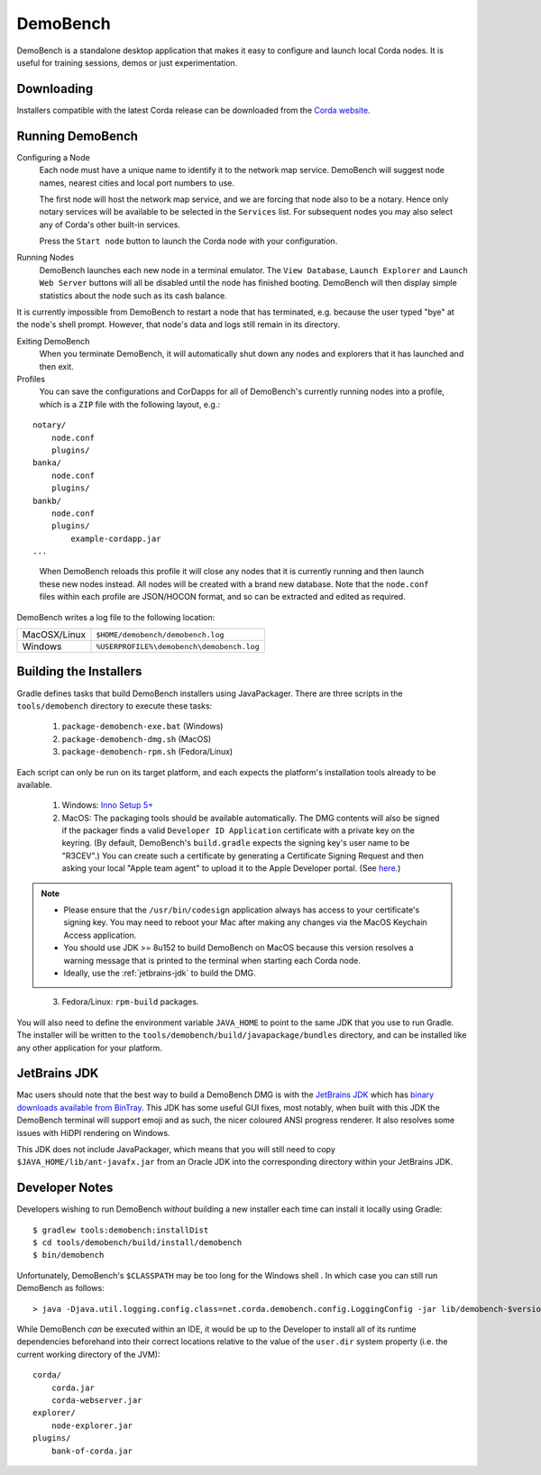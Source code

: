 DemoBench
=========

DemoBench is a standalone desktop application that makes it easy to configure and launch local Corda nodes. It is useful for training sessions, demos or just experimentation.

Downloading
-----------

Installers compatible with the latest Corda release can be downloaded from the `Corda website`_.

.. _Corda website: https://www.corda.net/downloads

Running DemoBench
-----------------

Configuring a Node
  Each node must have a unique name to identify it to the network map service. DemoBench will suggest node names, nearest cities and local port numbers to use.

  The first node will host the network map service, and we are forcing that node also to be a notary. Hence only notary services will be available to be selected in the ``Services`` list. For subsequent nodes you may also select any of Corda's other built-in services.

  Press the ``Start node`` button to launch the Corda node with your configuration.

Running Nodes
  DemoBench launches each new node in a terminal emulator. The ``View Database``, ``Launch Explorer`` and ``Launch Web Server`` buttons will all be disabled until the node has finished booting. DemoBench will then display simple statistics about the node such as its cash balance.

..

It is currently impossible from DemoBench to restart a node that has terminated, e.g. because the user typed "bye" at the node's shell prompt. However, that node's data and logs still remain in its directory.

Exiting DemoBench
  When you terminate DemoBench, it will automatically shut down any nodes and explorers that it has launched and then exit.

Profiles
  You can save the configurations and CorDapps for all of DemoBench's currently running nodes into a profile, which is a ``ZIP`` file with the following layout, e.g.:

.. parsed-literal::

    notary/
        node.conf
        plugins/
    banka/
        node.conf
        plugins/
    bankb/
        node.conf
        plugins/
            example-cordapp.jar
    ...

..

  When DemoBench reloads this profile it will close any nodes that it is currently running and then launch these new nodes instead. All nodes will be created with a brand new database. Note that the ``node.conf`` files within each profile are JSON/HOCON format, and so can be extracted and edited as required.

DemoBench writes a log file to the following location:

+--------------+-------------------------------------------+
| MacOSX/Linux | ``$HOME/demobench/demobench.log``         |
+--------------+-------------------------------------------+
| Windows      | ``%USERPROFILE%\demobench\demobench.log`` |
+--------------+-------------------------------------------+

Building the Installers
-----------------------

Gradle defines tasks that build DemoBench installers using JavaPackager. There are three scripts in the ``tools/demobench`` directory to execute these tasks:

 #. ``package-demobench-exe.bat`` (Windows)
 #. ``package-demobench-dmg.sh`` (MacOS)
 #. ``package-demobench-rpm.sh`` (Fedora/Linux)

Each script can only be run on its target platform, and each expects the platform's installation tools already to be available.

 #. Windows: `Inno Setup 5+ <http://www.jrsoftware.org/isinfo.php>`_

 #. MacOS: The packaging tools should be available automatically. The DMG contents will also be signed if the packager finds a valid ``Developer ID Application`` certificate with a private key on the keyring. (By default, DemoBench's ``build.gradle`` expects the signing key's user name to be "R3CEV".) You can create such a certificate by generating a Certificate Signing Request and then asking your local "Apple team agent" to upload it to the Apple Developer portal. (See `here <https://developer.apple.com/library/content/documentation/IDEs/Conceptual/AppDistributionGuide/MaintainingCertificates/MaintainingCertificates.html>`_.) 

.. note::

  - Please ensure that the ``/usr/bin/codesign`` application always has access to your certificate's signing key. You may need to reboot your Mac after making any changes via the MacOS Keychain Access application.

  - You should use JDK >= 8u152 to build DemoBench on MacOS because this version resolves a warning message that is printed to the terminal when starting each Corda node.

  - Ideally, use the :ref:`jetbrains-jdk` to build the DMG.

..

 3. Fedora/Linux: ``rpm-build`` packages.

You will also need to define the environment variable ``JAVA_HOME`` to point to the same JDK that you use to run Gradle. The installer will be written to the ``tools/demobench/build/javapackage/bundles`` directory, and can be installed like any other application for your platform.

.. _jetbrains-jdk:

JetBrains JDK
-------------

Mac users should note that the best way to build a DemoBench DMG is with the `JetBrains JDK <https://github.com/JetBrains/jdk8u>`_
which has `binary downloads available from BinTray <https://bintray.com/jetbrains/intellij-jdk>`_.
This JDK has some useful GUI fixes, most notably, when built with this JDK the DemoBench terminal will support emoji
and as such, the nicer coloured ANSI progress renderer. It also resolves some issues with HiDPI rendering on
Windows.

This JDK does not include JavaPackager, which means that you will still need to copy ``$JAVA_HOME/lib/ant-javafx.jar`` from an Oracle JDK into the corresponding directory within your JetBrains JDK.

Developer Notes
---------------

Developers wishing to run DemoBench *without* building a new installer each time can install it locally using Gradle:

.. parsed-literal::

    $ gradlew tools:demobench:installDist
    $ cd tools/demobench/build/install/demobench
    $ bin/demobench

..

Unfortunately, DemoBench's ``$CLASSPATH`` may be too long for the Windows shell . In which case you can still run DemoBench as follows:

.. parsed-literal::

    > java -Djava.util.logging.config.class=net.corda.demobench.config.LoggingConfig -jar lib/demobench-$version.jar

..

While DemoBench *can* be executed within an IDE, it would be up to the Developer to install all of its runtime
dependencies beforehand into their correct locations relative to the value of the ``user.dir`` system property (i.e. the
current working directory of the JVM):

.. parsed-literal::

    corda/
        corda.jar
        corda-webserver.jar
    explorer/
        node-explorer.jar
    plugins/
        bank-of-corda.jar

..


